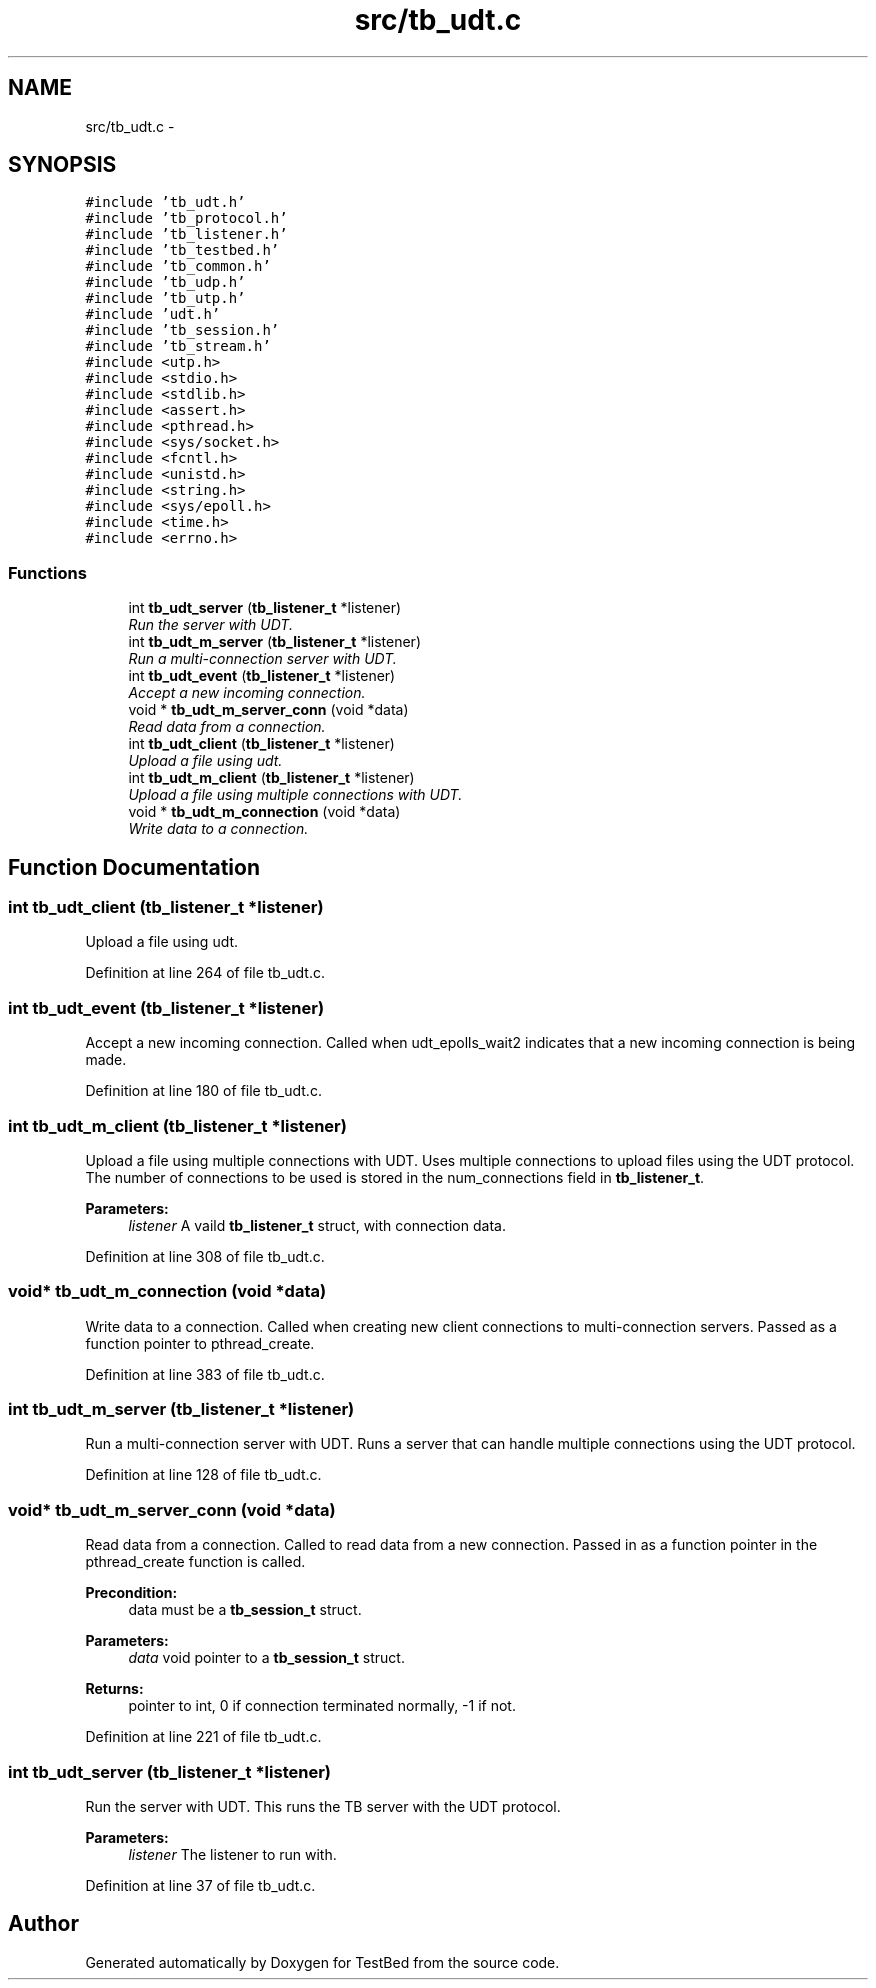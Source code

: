 .TH "src/tb_udt.c" 3 "Wed Feb 12 2014" "Version 0.2" "TestBed" \" -*- nroff -*-
.ad l
.nh
.SH NAME
src/tb_udt.c \- 
.SH SYNOPSIS
.br
.PP
\fC#include 'tb_udt\&.h'\fP
.br
\fC#include 'tb_protocol\&.h'\fP
.br
\fC#include 'tb_listener\&.h'\fP
.br
\fC#include 'tb_testbed\&.h'\fP
.br
\fC#include 'tb_common\&.h'\fP
.br
\fC#include 'tb_udp\&.h'\fP
.br
\fC#include 'tb_utp\&.h'\fP
.br
\fC#include 'udt\&.h'\fP
.br
\fC#include 'tb_session\&.h'\fP
.br
\fC#include 'tb_stream\&.h'\fP
.br
\fC#include <utp\&.h>\fP
.br
\fC#include <stdio\&.h>\fP
.br
\fC#include <stdlib\&.h>\fP
.br
\fC#include <assert\&.h>\fP
.br
\fC#include <pthread\&.h>\fP
.br
\fC#include <sys/socket\&.h>\fP
.br
\fC#include <fcntl\&.h>\fP
.br
\fC#include <unistd\&.h>\fP
.br
\fC#include <string\&.h>\fP
.br
\fC#include <sys/epoll\&.h>\fP
.br
\fC#include <time\&.h>\fP
.br
\fC#include <errno\&.h>\fP
.br

.SS "Functions"

.in +1c
.ti -1c
.RI "int \fBtb_udt_server\fP (\fBtb_listener_t\fP *listener)"
.br
.RI "\fIRun the server with UDT\&. \fP"
.ti -1c
.RI "int \fBtb_udt_m_server\fP (\fBtb_listener_t\fP *listener)"
.br
.RI "\fIRun a multi-connection server with UDT\&. \fP"
.ti -1c
.RI "int \fBtb_udt_event\fP (\fBtb_listener_t\fP *listener)"
.br
.RI "\fIAccept a new incoming connection\&. \fP"
.ti -1c
.RI "void * \fBtb_udt_m_server_conn\fP (void *data)"
.br
.RI "\fIRead data from a connection\&. \fP"
.ti -1c
.RI "int \fBtb_udt_client\fP (\fBtb_listener_t\fP *listener)"
.br
.RI "\fIUpload a file using udt\&. \fP"
.ti -1c
.RI "int \fBtb_udt_m_client\fP (\fBtb_listener_t\fP *listener)"
.br
.RI "\fIUpload a file using multiple connections with UDT\&. \fP"
.ti -1c
.RI "void * \fBtb_udt_m_connection\fP (void *data)"
.br
.RI "\fIWrite data to a connection\&. \fP"
.in -1c
.SH "Function Documentation"
.PP 
.SS "int tb_udt_client (\fBtb_listener_t\fP *listener)"

.PP
Upload a file using udt\&. 
.PP
Definition at line 264 of file tb_udt\&.c\&.
.SS "int tb_udt_event (\fBtb_listener_t\fP *listener)"

.PP
Accept a new incoming connection\&. Called when udt_epolls_wait2 indicates that a new incoming connection is being made\&. 
.PP
Definition at line 180 of file tb_udt\&.c\&.
.SS "int tb_udt_m_client (\fBtb_listener_t\fP *listener)"

.PP
Upload a file using multiple connections with UDT\&. Uses multiple connections to upload files using the UDT protocol\&. The number of connections to be used is stored in the num_connections field in \fBtb_listener_t\fP\&.
.PP
\fBParameters:\fP
.RS 4
\fIlistener\fP A vaild \fBtb_listener_t\fP struct, with connection data\&. 
.RE
.PP

.PP
Definition at line 308 of file tb_udt\&.c\&.
.SS "void* tb_udt_m_connection (void *data)"

.PP
Write data to a connection\&. Called when creating new client connections to multi-connection servers\&. Passed as a function pointer to pthread_create\&. 
.PP
Definition at line 383 of file tb_udt\&.c\&.
.SS "int tb_udt_m_server (\fBtb_listener_t\fP *listener)"

.PP
Run a multi-connection server with UDT\&. Runs a server that can handle multiple connections using the UDT protocol\&. 
.PP
Definition at line 128 of file tb_udt\&.c\&.
.SS "void* tb_udt_m_server_conn (void *data)"

.PP
Read data from a connection\&. Called to read data from a new connection\&. Passed in as a function pointer in the pthread_create function is called\&.
.PP
\fBPrecondition:\fP
.RS 4
data must be a \fBtb_session_t\fP struct\&. 
.RE
.PP
\fBParameters:\fP
.RS 4
\fIdata\fP void pointer to a \fBtb_session_t\fP struct\&. 
.RE
.PP
\fBReturns:\fP
.RS 4
pointer to int, 0 if connection terminated normally, -1 if not\&. 
.RE
.PP

.PP
Definition at line 221 of file tb_udt\&.c\&.
.SS "int tb_udt_server (\fBtb_listener_t\fP *listener)"

.PP
Run the server with UDT\&. This runs the TB server with the UDT protocol\&.
.PP
\fBParameters:\fP
.RS 4
\fIlistener\fP The listener to run with\&. 
.RE
.PP

.PP
Definition at line 37 of file tb_udt\&.c\&.
.SH "Author"
.PP 
Generated automatically by Doxygen for TestBed from the source code\&.
